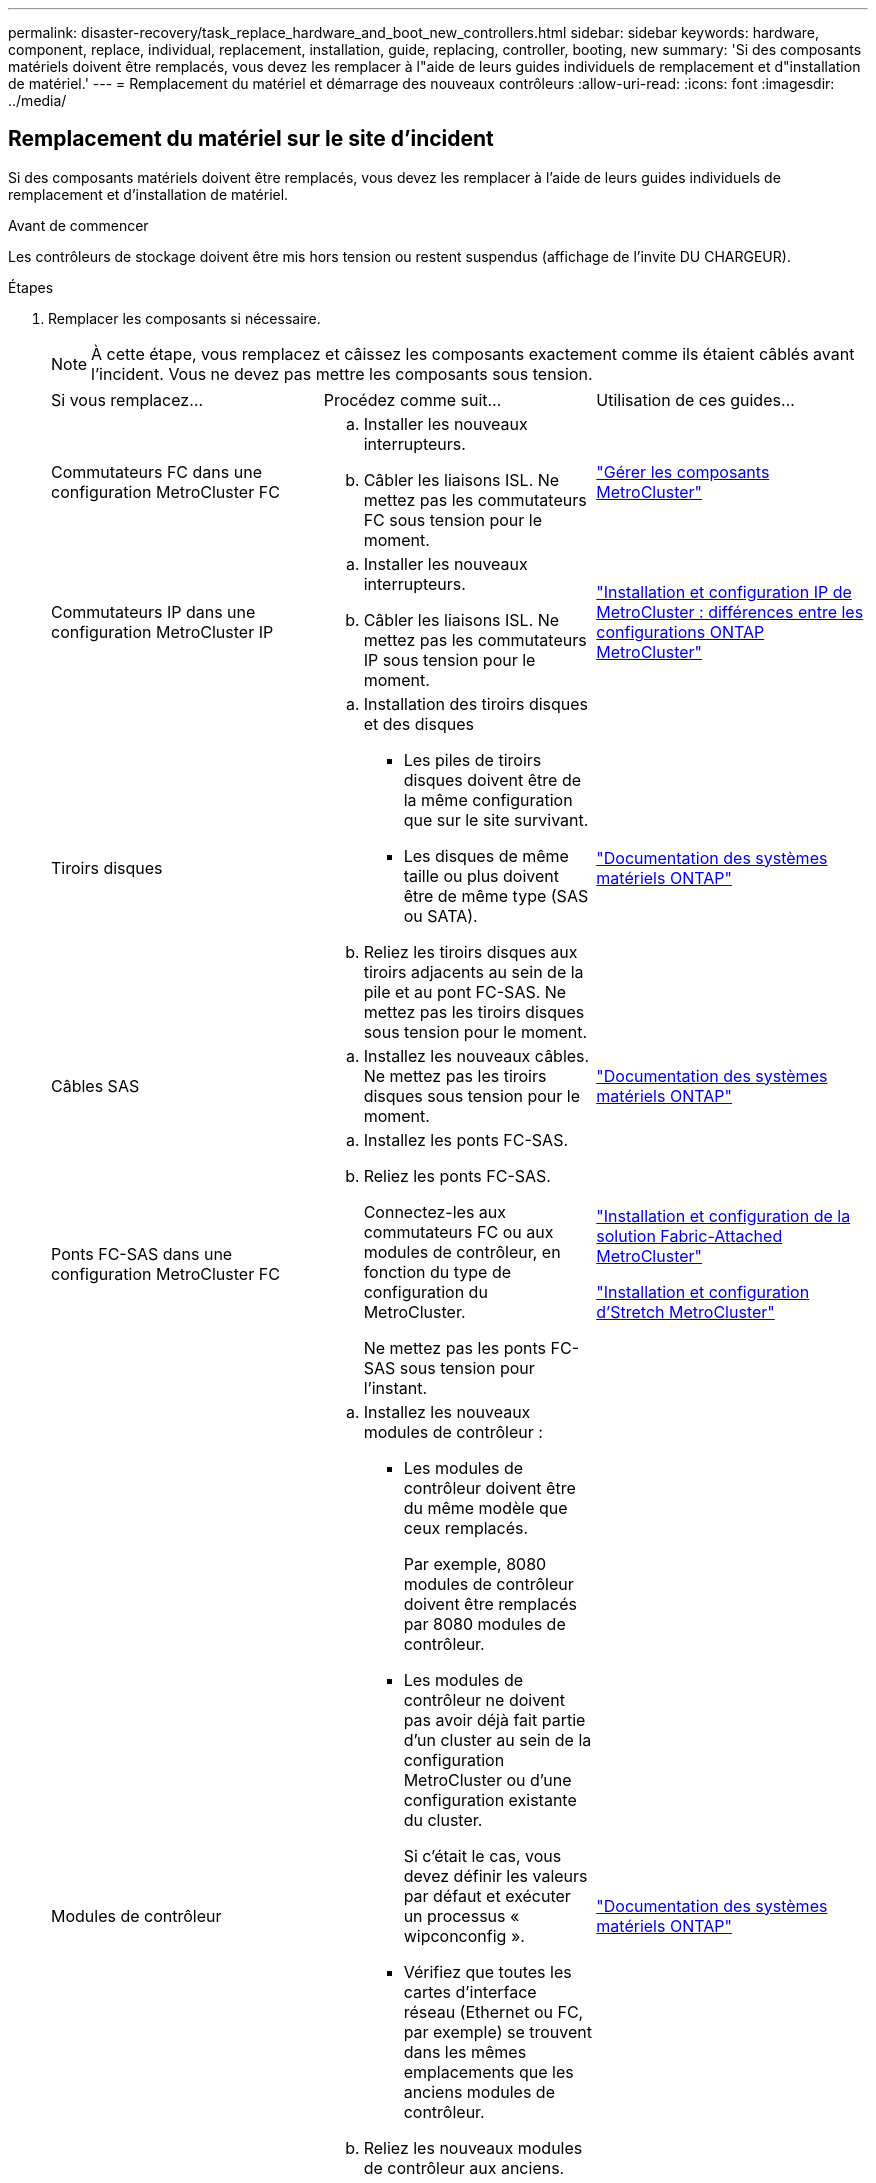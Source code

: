 ---
permalink: disaster-recovery/task_replace_hardware_and_boot_new_controllers.html 
sidebar: sidebar 
keywords: hardware, component, replace, individual, replacement, installation, guide, replacing, controller, booting, new 
summary: 'Si des composants matériels doivent être remplacés, vous devez les remplacer à l"aide de leurs guides individuels de remplacement et d"installation de matériel.' 
---
= Remplacement du matériel et démarrage des nouveaux contrôleurs
:allow-uri-read: 
:icons: font
:imagesdir: ../media/




== Remplacement du matériel sur le site d'incident

Si des composants matériels doivent être remplacés, vous devez les remplacer à l'aide de leurs guides individuels de remplacement et d'installation de matériel.

.Avant de commencer
Les contrôleurs de stockage doivent être mis hors tension ou restent suspendus (affichage de l'invite DU CHARGEUR).

.Étapes
. Remplacer les composants si nécessaire.
+

NOTE: À cette étape, vous remplacez et câissez les composants exactement comme ils étaient câblés avant l'incident. Vous ne devez pas mettre les composants sous tension.

+
|===


| Si vous remplacez... | Procédez comme suit... | Utilisation de ces guides... 


 a| 
Commutateurs FC dans une configuration MetroCluster FC
 a| 
.. Installer les nouveaux interrupteurs.
.. Câbler les liaisons ISL. Ne mettez pas les commutateurs FC sous tension pour le moment.

| link:../maintain/index.html["Gérer les composants MetroCluster"] 


 a| 
Commutateurs IP dans une configuration MetroCluster IP
 a| 
.. Installer les nouveaux interrupteurs.
.. Câbler les liaisons ISL. Ne mettez pas les commutateurs IP sous tension pour le moment.

 a| 
link:../install-ip/concept_considerations_differences.html["Installation et configuration IP de MetroCluster : différences entre les configurations ONTAP MetroCluster"]



 a| 
Tiroirs disques
 a| 
.. Installation des tiroirs disques et des disques
+
*** Les piles de tiroirs disques doivent être de la même configuration que sur le site survivant.
*** Les disques de même taille ou plus doivent être de même type (SAS ou SATA).


.. Reliez les tiroirs disques aux tiroirs adjacents au sein de la pile et au pont FC-SAS. Ne mettez pas les tiroirs disques sous tension pour le moment.

| link:http://docs.netapp.com/platstor/index.jsp["Documentation des systèmes matériels ONTAP"^] 


 a| 
Câbles SAS
 a| 
.. Installez les nouveaux câbles. Ne mettez pas les tiroirs disques sous tension pour le moment.

 a| 
link:http://docs.netapp.com/platstor/index.jsp["Documentation des systèmes matériels ONTAP"^]



 a| 
Ponts FC-SAS dans une configuration MetroCluster FC
 a| 
.. Installez les ponts FC-SAS.
.. Reliez les ponts FC-SAS.
+
Connectez-les aux commutateurs FC ou aux modules de contrôleur, en fonction du type de configuration du MetroCluster.

+
Ne mettez pas les ponts FC-SAS sous tension pour l'instant.


 a| 
link:../install-fc/index.html["Installation et configuration de la solution Fabric-Attached MetroCluster"]

link:../install-stretch/concept_considerations_differences.html["Installation et configuration d'Stretch MetroCluster"]



 a| 
Modules de contrôleur
 a| 
.. Installez les nouveaux modules de contrôleur :
+
*** Les modules de contrôleur doivent être du même modèle que ceux remplacés.
+
Par exemple, 8080 modules de contrôleur doivent être remplacés par 8080 modules de contrôleur.

*** Les modules de contrôleur ne doivent pas avoir déjà fait partie d'un cluster au sein de la configuration MetroCluster ou d'une configuration existante du cluster.
+
Si c'était le cas, vous devez définir les valeurs par défaut et exécuter un processus « wipconconfig ».

*** Vérifiez que toutes les cartes d'interface réseau (Ethernet ou FC, par exemple) se trouvent dans les mêmes emplacements que les anciens modules de contrôleur.


.. Reliez les nouveaux modules de contrôleur aux anciens.
+
Les ports qui connectent le module de contrôleur au stockage (par des connexions aux commutateurs IP ou FC, des ponts FC-SAS ou directement) doivent être identiques à ceux utilisés avant le sinistre.

+
Ne mettez pas les modules de contrôleur sous tension pour le moment.


 a| 
link:http://docs.netapp.com/platstor/index.jsp["Documentation des systèmes matériels ONTAP"^]

|===
. Vérifiez que tous les composants sont correctement câblés pour votre configuration.
+
** link:../install-ip/using_rcf_generator.html["Configuration MetroCluster IP"]
** link:../install-fc/task_fmc_mcc_transition_cable_the_new_mcc_controllers_to_the_exist_fc_fabrics.html["Configuration MetroCluster FAS-Attached"]






== Détermination des ID système et des ID VLAN des anciens modules de contrôleur

Après avoir remplacé tout le matériel sur le site de secours, vous devez déterminer les ID système des modules de contrôleur remplacés. Vous avez besoin des anciens identifiants système lorsque vous réaffectez des disques aux nouveaux modules de contrôleur. Si les systèmes sont AFF A220, AFF A250, AFF A400, AFF A800, FAS2750, Modèles FAS500f, FAS8300 ou FAS8700, vous devez également déterminer les ID VLAN utilisés par les interfaces IP MetroCluster.

.Avant de commencer
Tous les équipements du site de secours doivent être hors tension.

.Description de la tâche
Cette discussion présente des exemples de configurations à deux et quatre nœuds. Dans le cas de configurations à 8 nœuds, il faut tenir compte des éventuelles défaillances au niveau des nœuds supplémentaires sur le second groupe de reprise après incident.

Dans le cas d'une configuration MetroCluster à deux nœuds, vous pouvez ignorer les références au deuxième module de contrôleur de chaque site.

Les exemples de cette procédure se basent sur les hypothèses suivantes :

* Le site A est le site sur incident.
* Le noeud_A_1 a échoué et est en cours de remplacement complet.
* Le noeud_A_2 est en panne et est en cours de remplacement complet.
+
Le nœud _A_2 n'est présent que dans une configuration MetroCluster à quatre noeuds.

* Le site B est le site survivant.
* Le nœud_B_1 fonctionne correctement.
* Le nœud_B_2 fonctionne correctement.
+
Le nœud_B_2 est présent uniquement dans une configuration MetroCluster à quatre nœuds.



Les modules de contrôleur disposent des ID système d'origine suivants :

|===


| Nombre de nœuds dans la configuration MetroCluster | Nœud | ID système d'origine 


 a| 
Quatre
 a| 
Nœud_A_1
 a| 
4068741258



 a| 
Nœud_A_2
 a| 
4068741260



 a| 
Nœud_B_1
 a| 
4068741254



 a| 
Nœud_B_2
 a| 
4068741256



 a| 
Deux
 a| 
Nœud_A_1
 a| 
4068741258



 a| 
Nœud_B_1
 a| 
4068741254

|===
.Étapes
. Sur le site survivant, affichez les identifiants système des nœuds de la configuration MetroCluster.
+
|===


| Nombre de nœuds dans la configuration MetroCluster | Utilisez cette commande 


 a| 
Quatre ou huit
 a| 
`metrocluster node show -fields node-systemid,ha-partner-systemid,dr-partner-systemid,dr-auxiliary-systemid`



 a| 
Deux
 a| 
`metrocluster node show -fields node-systemid,dr-partner-systemid`

|===
+
Dans cet exemple de configuration MetroCluster à quatre nœuds, les anciens ID système suivants sont récupérés :

+
** Node_A_1 : 4068741258
** Node_A_2 : 4068741260
+
Les disques appartenant aux anciens modules de contrôleur possèdent toujours ces ID système.

+
[listing]
----
metrocluster node show -fields node-systemid,ha-partner-systemid,dr-partner-systemid,dr-auxiliary-systemid

dr-group-id cluster    node      node-systemid ha-partner-systemid dr-partner-systemid dr-auxiliary-systemid
----------- ---------- --------  ------------- ------ ------------ ------ ------------ ------ --------------
1           Cluster_A  Node_A_1  4068741258    4068741260          4068741254          4068741256
1           Cluster_A  Node_A_2  4068741260    4068741258          4068741256          4068741254
1           Cluster_B  Node_B_1  -             -                   -                   -
1           Cluster_B  Node_B_2  -             -                   -                   -
4 entries were displayed.
----


+
Dans cet exemple de configuration MetroCluster à deux nœuds, l'ancien ID système suivant est récupéré :

+
** Node_A_1 : 4068741258
+
Les disques appartenant à l'ancien module de contrôleur possèdent toujours cet ID système.

+
[listing]
----
metrocluster node show -fields node-systemid,dr-partner-systemid

dr-group-id cluster    node      node-systemid dr-partner-systemid
----------- ---------- --------  ------------- ------------
1           Cluster_A  Node_A_1  4068741258    4068741254
1           Cluster_B  Node_B_1  -             -
2 entries were displayed.
----


. Pour les configurations IP MetroCluster utilisant le service ONTAP Mediator, obtenez l'adresse IP du service ONTAP Mediator :
+
`storage iscsi-initiator show -node * -label mediator`

. Si les systèmes sont des modèles AFF A220, AFF A400, FAS2750, FAS8300 ou FAS8700, Déterminez les ID VLAN :
+
`metrocluster interconnect show`

+
Les ID VLAN sont inclus dans le nom de la carte affiché dans la colonne adapter de la sortie.

+
Dans cet exemple, les ID VLAN sont 120 et 130 :

+
[listing]
----
metrocluster interconnect show
                          Mirror   Mirror
                  Partner Admin    Oper
Node Partner Name Type    Status   Status  Adapter Type   Status
---- ------------ ------- -------- ------- ------- ------ ------
Node_A_1 Node_A_2 HA      enabled  online
                                           e0a-120 iWARP  Up
                                           e0b-130 iWARP  Up
         Node_B_1 DR      enabled  online
                                           e0a-120 iWARP  Up
                                           e0b-130 iWARP  Up
         Node_B_2 AUX     enabled  offline
                                           e0a-120 iWARP  Up
                                           e0b-130 iWARP  Up
Node_A_2 Node_A_1 HA      enabled  online
                                           e0a-120 iWARP  Up
                                           e0b-130 iWARP  Up
         Node_B_2 DR      enabled  online
                                           e0a-120 iWARP  Up
                                           e0b-130 iWARP  Up
         Node_B_1 AUX     enabled  offline
                                           e0a-120 iWARP  Up
                                           e0b-130 iWARP  Up
12 entries were displayed.
----




== Isolation des disques de remplacement du site survivant (configurations MetroCluster IP)

Vous devez isoler des disques de remplacement en mettant hors service les connexions des initiateurs iSCSI MetroCluster des autres nœuds.

.Description de la tâche
Cette procédure n'est requise que sur les configurations IP de MetroCluster.

.Étapes
. Depuis l'invite du nœud survivant, passez au niveau de privilège avancé :
+
`set -privilege advanced`

+
Vous devez répondre avec `y` lorsque vous êtes invité à passer en mode avancé et à afficher l'invite du mode avancé (*).

. Déconnectez les initiateurs iSCSI des deux noeuds survivants du groupe DR :
+
`storage iscsi-initiator disconnect -node surviving-node -label *`

+
Cette commande doit être émise deux fois, une fois pour chacun des autres nœuds.

+
L'exemple suivant montre les commandes de déconnexion des initiateurs du site B :

+
[listing]
----
site_B::*> storage iscsi-initiator disconnect -node node_B_1 -label *
site_B::*> storage iscsi-initiator disconnect -node node_B_2 -label *
----
. Retour au niveau de privilège admin :
+
`set -privilege admin`





== Effacement de la configuration sur un module de contrôleur

[role="lead"]
Avant d'utiliser un nouveau module de contrôleur dans la configuration MetroCluster, il faut effacer la configuration existante.

.Étapes
. Si nécessaire, arrêtez le nœud pour afficher l'invite DU CHARGEUR :
+
`halt`

. Dans l'invite DU CHARGEUR, définissez les variables environnementales sur les valeurs par défaut :
+
`set-defaults`

. Enregistrez l'environnement :
+
`saveenv`

. À l'invite DU CHARGEUR, lancez le menu de démarrage :
+
`boot_ontap menu`

. À l'invite du menu de démarrage, effacez la configuration :
+
`wipeconfig`

+
Répondez `yes` à l'invite de confirmation.

+
Le nœud redémarre et le menu de démarrage s'affiche de nouveau.

. Dans le menu de démarrage, sélectionnez l'option *5* pour démarrer le système en mode Maintenance.
+
Répondez `yes` à l'invite de confirmation.





== Démarrage réseau des nouveaux modules de contrôleur

Si la version de ONTAP des nouveaux modules de contrôleur est différente de celle des modules survivants, vous devez effectuer le démarrage sur le réseau des nouveaux modules de contrôleur.

.Avant de commencer
* Vous devez avoir accès à un serveur HTTP.
* Vous devez avoir accès au site de support NetApp pour télécharger les fichiers système nécessaires pour votre plateforme et la version du logiciel ONTAP qui s'exécute sur celui-ci.
+
https://mysupport.netapp.com/site/global/dashboard["Support NetApp"^]



.Étapes
. Accédez au https://mysupport.netapp.com/site/["Site de support NetApp"^] pour télécharger les fichiers utilisés pour effectuer le démarrage sur le réseau du système.
. Téléchargez le logiciel ONTAP approprié depuis la section de téléchargement de logiciels du site du support NetApp et stockez le fichier ontap-version_image.tgz dans un répertoire accessible en ligne.
. Accédez au répertoire accessible sur le Web et vérifiez que les fichiers dont vous avez besoin sont disponibles.
+
|===


| Si le modèle de plateforme est... | Alors... 


| Systèmes de la gamme FAS/AFF8000 | Extrayez le contenu d'ontap-version_image.tgzfile dans le répertoire cible : tar -zxvf ontap-version_image.tgz REMARQUE : si vous extrayez le contenu sous Windows, utilisez 7-Zip ou WinRAR pour extraire l'image netboot. Votre liste de répertoires doit contenir un dossier netboot avec un fichier de noyau:netboot/kernel 


| Tous les autres systèmes | Votre liste de répertoires doit contenir un dossier netboot avec un fichier du noyau : ontap-version_image.tgz vous n'avez pas besoin d'extraire le fichier ontap-version_image.tgz. 
|===
. À l'invite DU CHARGEUR, configurez la connexion netboot pour les LIF de gestion :
+
** Si l'adressage IP est DHCP, configurez la connexion automatique :
+
`ifconfig e0M -auto`

** Si l'adressage IP est statique, configurez la connexion manuelle :
+
`ifconfig e0M -addr=ip_addr -mask=netmask` `-gw=gateway`



. Effectuer la démarrage sur le réseau.
+
** Si la plate-forme est un système de la série 80xx, utilisez la commande suivante :
+
`netboot \http://web_server_ip/path_to_web-accessible_directory/netboot/kernel`

** Si la plateforme est un autre système, utilisez la commande suivante :
+
`netboot \http://web_server_ip/path_to_web-accessible_directory/ontap-version_image.tgz`



. Dans le menu de démarrage, sélectionnez l'option *(7) installer le nouveau logiciel en premier* pour télécharger et installer la nouvelle image logicielle sur le périphérique d'amorçage.
+
 Disregard the following message: "This procedure is not supported for Non-Disruptive Upgrade on an HA pair". It applies to nondisruptive upgrades of software, not to upgrades of controllers.
. Si vous êtes invité à poursuivre la procédure, entrez `y`, Et lorsque vous êtes invité à saisir l'URL du fichier image : `\http://web_server_ip/path_to_web-accessible_directory/ontap-version_image.tgz`
+
....
Enter username/password if applicable, or press Enter to continue.
....
. Assurez-vous d'entrer `n` pour ignorer la restauration de la sauvegarde lorsque vous voyez une invite similaire à la suivante :
+
....
Do you want to restore the backup configuration now? {y|n}
....
. Redémarrez en entrant `y` lorsque vous voyez une invite similaire à la suivante :
+
....
The node must be rebooted to start using the newly installed software. Do you want to reboot now? {y|n}
....
. Dans le menu Boot, sélectionnez *option 5* pour passer en mode Maintenance.
. Si vous disposez d'une configuration MetroCluster à quatre nœuds, répétez cette procédure sur l'autre nouveau module de contrôleur.




== Détermination des ID système des modules de contrôleur de remplacement

Après avoir remplacé tout le matériel sur le site de secours, vous devez déterminer l'ID système du ou des modules du contrôleur de stockage nouvellement installé.

.Description de la tâche
Vous devez effectuer cette procédure avec les modules de remplacement du contrôleur en mode Maintenance.

Cette section présente des exemples de configurations à deux et quatre nœuds. Pour les configurations à deux nœuds, vous pouvez ignorer les références au second nœud de chaque site. Dans le cas de configurations à 8 nœuds, il faut tenir compte des nœuds supplémentaires sur le second groupe DR. Les exemples illustrent les hypothèses suivantes :

* Le site A est le site sur incident.
* Le noeud_A_1 a été remplacé.
* Le noeud_A_2 a été remplacé.
+
Présenter uniquement dans les configurations MetroCluster à quatre nœuds.

* Le site B est le site survivant.
* Le nœud_B_1 fonctionne correctement.
* Le nœud_B_2 fonctionne correctement.
+
Présenter uniquement dans les configurations MetroCluster à quatre nœuds.



Les exemples de cette procédure utilisent des contrôleurs avec les ID système suivants :

|===


| Nombre de nœuds dans la configuration MetroCluster | Nœud | ID système d'origine | Nouvel ID système | S'associe à ce nœud comme partenaire de reprise après incident 


 a| 
Quatre
 a| 
Nœud_A_1
 a| 
4068741258
 a| 
1574774970
 a| 
Nœud_B_1



 a| 
Nœud_A_2
 a| 
4068741260
 a| 
1574774991
 a| 
Nœud_B_2



 a| 
Nœud_B_1
 a| 
4068741254
 a| 
inchangé
 a| 
Nœud_A_1



 a| 
Nœud_B_2
 a| 
4068741256
 a| 
inchangé
 a| 
Nœud_A_2



 a| 
Deux
 a| 
Nœud_A_1
 a| 
4068741258
 a| 
1574774970
 a| 
Nœud_B_1



 a| 
Nœud_B_1
 a| 
4068741254
 a| 
inchangé
 a| 
Nœud_A_1

|===

NOTE: Dans une configuration MetroCluster à quatre nœuds, le système détermine les partenariats de reprise après incident en associant le nœud avec l'ID système le plus bas du site_A et le nœud avec l'ID système le plus bas du site_B. Étant donné que les ID système changent, les paires DR peuvent être différentes une fois les remplacements du contrôleur terminés qu'ils n'étaient pas avant l'incident.

Dans l'exemple précédent :

* Le nœud_A_1 (1574774970) sera associé au nœud_B_1 (4068741254)
* Le nœud_A_2 (1574774991) sera associé au nœud_B_2 (4068741256)


.Étapes
. Pour faire passer le nœud en mode maintenance, afficher l'ID système local de chaque nœud : `disk show`
+
Dans l'exemple suivant, le nouvel ID système local est 1574774970 :

+
[listing]
----
*> disk show
 Local System ID: 1574774970
 ...
----
. Sur le second nœud, répétez l'étape précédente.
+

NOTE: Cette étape n'est pas requise dans une configuration MetroCluster à deux nœuds.

+
Dans l'exemple suivant, le nouvel ID système local est 1574774991 :

+
[listing]
----
*> disk show
 Local System ID: 1574774991
 ...
----




== Vérification de l'état ha-config des composants

Dans une configuration MetroCluster, l'état ha-config du module de contrôleur et des composants du châssis doit être défini sur « mcc » ou « mcc-2n » afin qu'ils s'démarrent correctement.

.Avant de commencer
Le système doit être en mode Maintenance.

.Description de la tâche
Cette tâche doit être effectuée sur chaque nouveau module de contrôleur.

.Étapes
. En mode Maintenance, afficher l'état HA du module de contrôleur et du châssis :
+
`ha-config show`

+
L'état correct de haute disponibilité dépend de votre configuration MetroCluster.

+
|===


| Nombre de contrôleurs dans la configuration MetroCluster | L'état HAUTE DISPONIBILITÉ de tous les composants doit être... 


 a| 
Configuration FC MetroCluster à huit ou quatre nœuds
 a| 
mcc



 a| 
Configuration FC MetroCluster à deux nœuds
 a| 
mcc-2n



 a| 
Configuration MetroCluster IP
 a| 
ccip

|===
. Si l'état système affiché du contrôleur n'est pas correct, définissez l'état HA pour le module de contrôleur :
+
|===


| Nombre de contrôleurs dans la configuration MetroCluster | Commande 


 a| 
Configuration FC MetroCluster à huit ou quatre nœuds
 a| 
`ha-config modify controller mcc`



 a| 
Configuration FC MetroCluster à deux nœuds
 a| 
`ha-config modify controller mcc-2n`



 a| 
Configuration MetroCluster IP
 a| 
`ha-config modify controller mccip`

|===
. Si l'état du système affiché du châssis n'est pas correct, définissez l'état de haute disponibilité du châssis :
+
|===


| Nombre de contrôleurs dans la configuration MetroCluster | Commande 


 a| 
Configuration FC MetroCluster à huit ou quatre nœuds
 a| 
`ha-config modify chassis mcc`



 a| 
Configuration FC MetroCluster à deux nœuds
 a| 
`ha-config modify chassis mcc-2n`



 a| 
Configuration MetroCluster IP
 a| 
`ha-config modify chassis mccip`

|===
. Répétez ces étapes sur l'autre nœud de remplacement.

